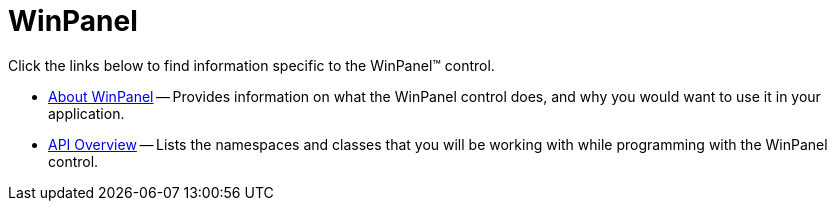 ﻿////

|metadata|
{
    "name": "winpanel",
    "controlName": ["WinPanel"],
    "tags": ["Getting Started"],
    "guid": "{656060CD-94AA-414A-B961-56C70CA3B290}",  
    "buildFlags": [],
    "createdOn": "0001-01-01T00:00:00Z"
}
|metadata|
////

= WinPanel

Click the links below to find information specific to the WinPanel™ control.

* link:winpanel-about-winpanel.html[About WinPanel] -- Provides information on what the WinPanel control does, and why you would want to use it in your application.
* link:winpanel-api-overview.html[API Overview] -- Lists the namespaces and classes that you will be working with while programming with the WinPanel control.